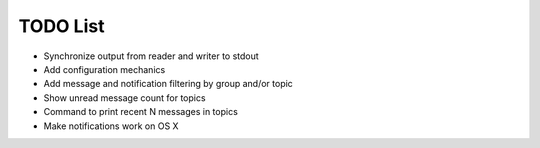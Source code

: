 TODO List
=========

- Synchronize output from reader and writer to stdout
- Add configuration mechanics
- Add message and notification filtering by group and/or topic
- Show unread message count for topics
- Command to print recent N messages in topics
- Make notifications work on OS X

